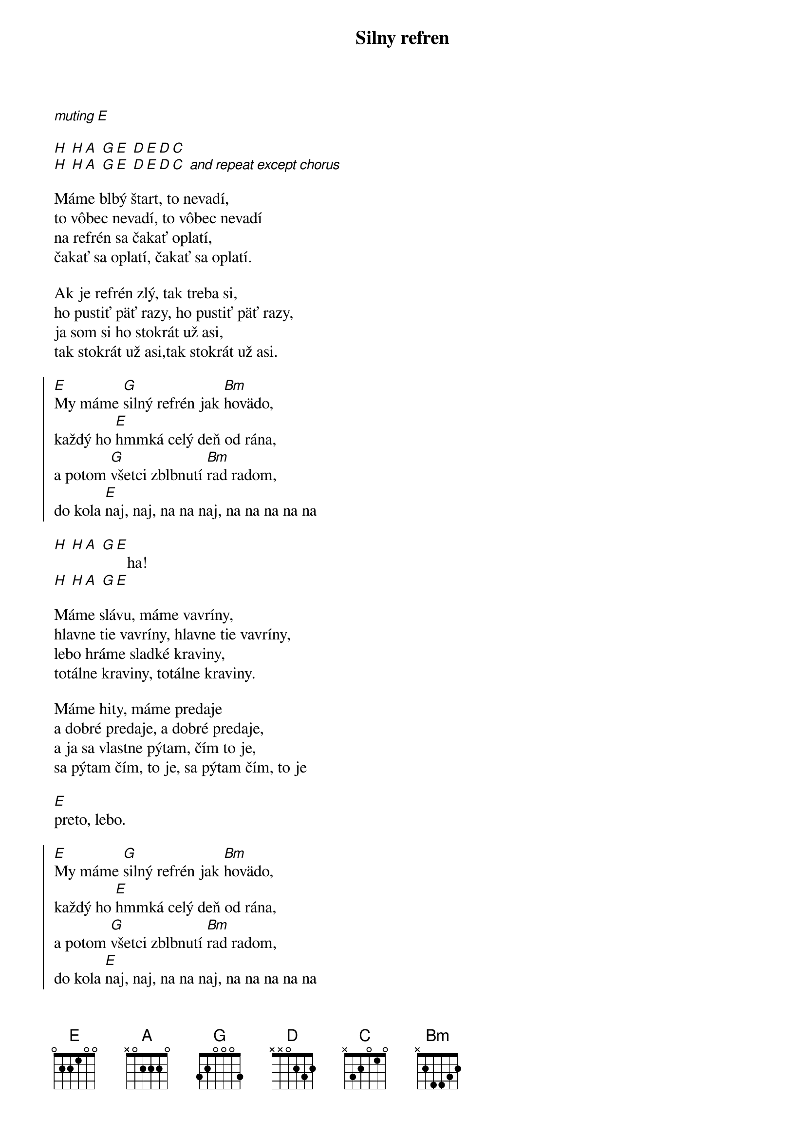 {title: Silny refren}

[*muting][E]

[H] [H][A] [G][E] [D][E][D][C] 
[H] [H][A] [G][E] [D][E][D][C] [*and repeat except chorus]

{start_of_verse}
Máme blbý štart, to nevadí,
to vôbec nevadí, to vôbec nevadí
na refrén sa čakať oplatí,
čakať sa oplatí, čakať sa oplatí.

Ak je refrén zlý, tak treba si,
ho pustiť päť razy, ho pustiť päť razy, 
ja som si ho stokrát už asi,
tak stokrát už asi,tak stokrát už asi.
{end_of_verse}

{start_of_chorus}
[E]My máme [G]silný refrén jak [Bm]hovädo, 
každý ho [E]hmmká celý deň od rána, 
a potom [G]všetci zblbnutí [Bm]rad radom, 
do kola [E]naj, naj, na na naj, na na na na na
{end_of_chorus}

{start_of_bridge}
[H] [H][A] [G][E]
                  ha!
[H] [H][A] [G][E]
{end_of_bridge}

{start_of_verse}
Máme slávu, máme vavríny, 
hlavne tie vavríny, hlavne tie vavríny, 
lebo hráme sladké kraviny, 
totálne kraviny, totálne kraviny.

Máme hity, máme predaje
a dobré predaje, a dobré predaje, 
a ja sa vlastne pýtam, čím to je,
sa pýtam čím, to je, sa pýtam čím, to je
{end_of_verse}

[E]
preto, lebo.

{start_of_chorus}
[E]My máme [G]silný refrén jak [Bm]hovädo, 
každý ho [E]hmmká celý deň od rána, 
a potom [G]všetci zblbnutí [Bm]rad radom, 
do kola [E]naj, naj, na na naj, na na na na na
{end_of_chorus}

[*fingerpicking]
[G] [Bm] [E]
[G] [Bm] [E]
[G]uuuuuuuuu[Bm]ua ou [E]jeeee
[G]uuuuuuuuu[Bm]ua ou [E]jeeee

{start_of_chorus}
[E]My máme [G]silný refrén jak [Bm]hovädo, 
každý ho [E]hmmká celý deň od rána, 
a potom [G]všetci zblbnutí [Bm]rad radom, 
do kola [E]naj, naj, na na naj, na na na na na
{end_of_chorus}

[*some random chords?]